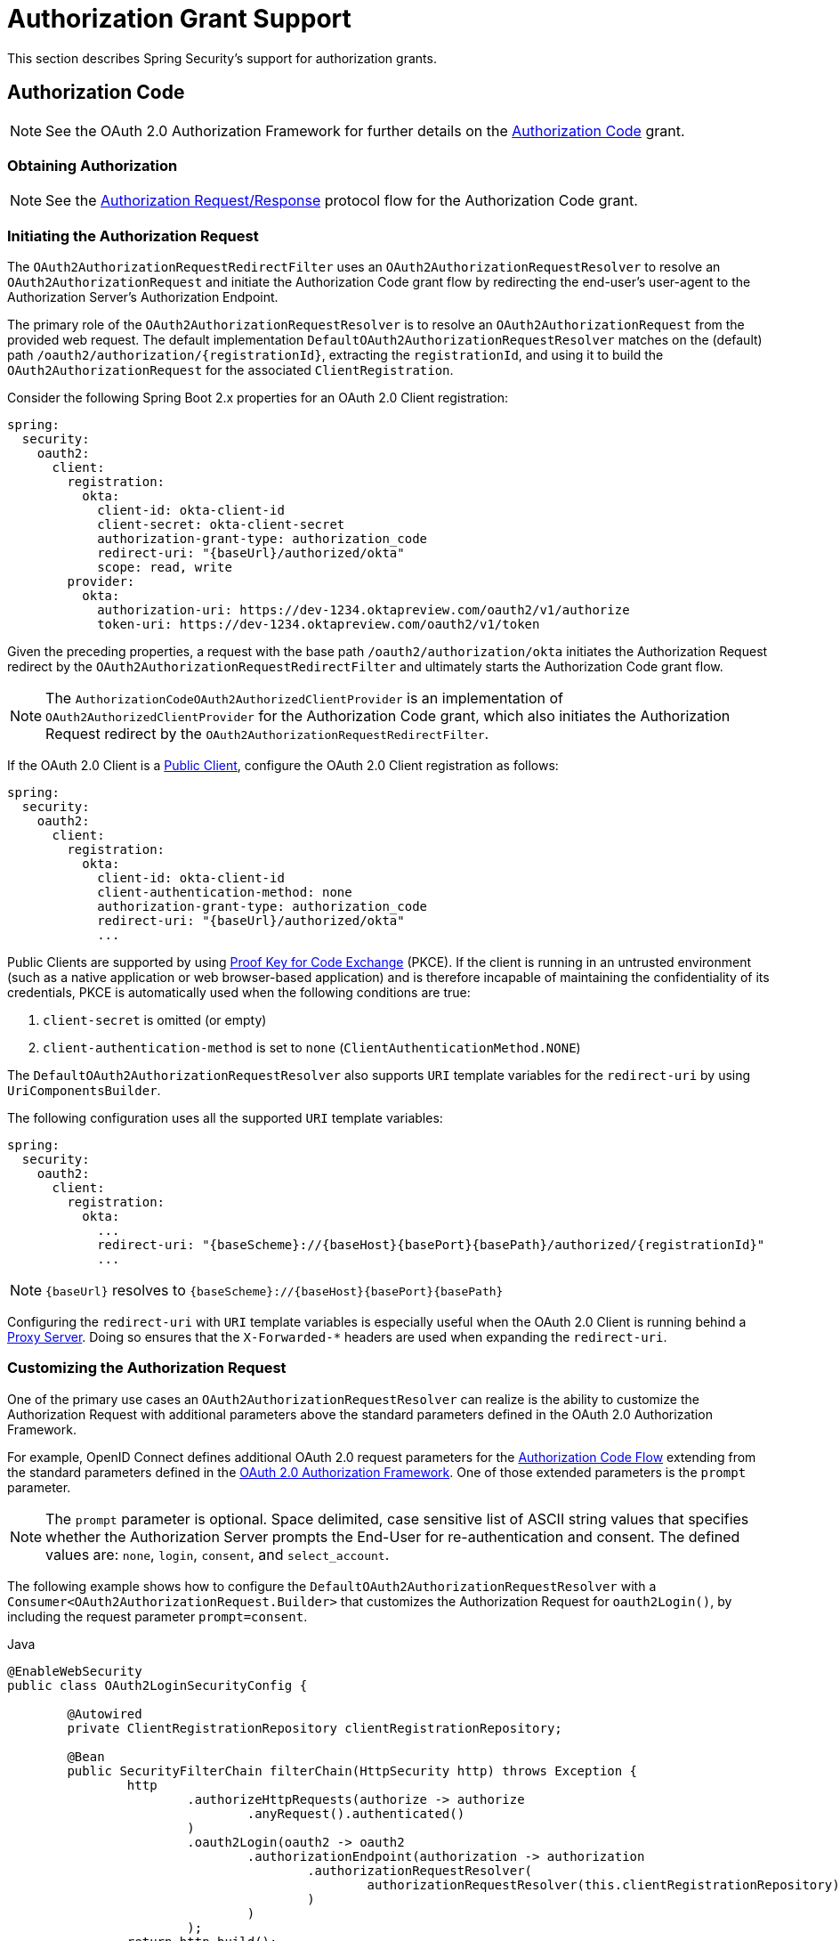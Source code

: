[[oauth2Client-auth-grant-support]]
= Authorization Grant Support

This section describes Spring Security's support for authorization grants.

[[oauth2Client-auth-code-grant]]
== Authorization Code

[NOTE]
====
See the OAuth 2.0 Authorization Framework for further details on the https://tools.ietf.org/html/rfc6749#section-1.3.1[Authorization Code] grant.
====

=== Obtaining Authorization

[NOTE]
====
See the https://tools.ietf.org/html/rfc6749#section-4.1.1[Authorization Request/Response] protocol flow for the Authorization Code grant.
====



=== Initiating the Authorization Request

The `OAuth2AuthorizationRequestRedirectFilter` uses an `OAuth2AuthorizationRequestResolver` to resolve an `OAuth2AuthorizationRequest` and initiate the Authorization Code grant flow by redirecting the end-user's user-agent to the Authorization Server's Authorization Endpoint.

The primary role of the `OAuth2AuthorizationRequestResolver` is to resolve an `OAuth2AuthorizationRequest` from the provided web request.
The default implementation `DefaultOAuth2AuthorizationRequestResolver` matches on the (default) path `+/oauth2/authorization/{registrationId}+`, extracting the `registrationId`, and using it to build the `OAuth2AuthorizationRequest` for the associated `ClientRegistration`.

Consider the following Spring Boot 2.x properties for an OAuth 2.0 Client registration:

====
[source,yaml,attrs="-attributes"]
----
spring:
  security:
    oauth2:
      client:
        registration:
          okta:
            client-id: okta-client-id
            client-secret: okta-client-secret
            authorization-grant-type: authorization_code
            redirect-uri: "{baseUrl}/authorized/okta"
            scope: read, write
        provider:
          okta:
            authorization-uri: https://dev-1234.oktapreview.com/oauth2/v1/authorize
            token-uri: https://dev-1234.oktapreview.com/oauth2/v1/token
----
====

Given the preceding properties, a request with the base path `/oauth2/authorization/okta` initiates the Authorization Request redirect by the `OAuth2AuthorizationRequestRedirectFilter` and ultimately starts the Authorization Code grant flow.

[NOTE]
====
The `AuthorizationCodeOAuth2AuthorizedClientProvider` is an implementation of `OAuth2AuthorizedClientProvider` for the Authorization Code grant,
which also initiates the Authorization Request redirect by the `OAuth2AuthorizationRequestRedirectFilter`.
====

If the OAuth 2.0 Client is a https://tools.ietf.org/html/rfc6749#section-2.1[Public Client], configure the OAuth 2.0 Client registration as follows:

====
[source,yaml,attrs="-attributes"]
----
spring:
  security:
    oauth2:
      client:
        registration:
          okta:
            client-id: okta-client-id
            client-authentication-method: none
            authorization-grant-type: authorization_code
            redirect-uri: "{baseUrl}/authorized/okta"
            ...
----
====

Public Clients are supported by using https://tools.ietf.org/html/rfc7636[Proof Key for Code Exchange] (PKCE).
If the client is running in an untrusted environment (such as a native application or web browser-based application) and is therefore incapable of maintaining the confidentiality of its credentials, PKCE is automatically used when the following conditions are true:

. `client-secret` is omitted (or empty)
. `client-authentication-method` is set to `none` (`ClientAuthenticationMethod.NONE`)

[[oauth2Client-auth-code-redirect-uri]]
The `DefaultOAuth2AuthorizationRequestResolver` also supports `URI` template variables for the `redirect-uri` by using `UriComponentsBuilder`.

The following configuration uses all the supported `URI` template variables:

====
[source,yaml,attrs="-attributes"]
----
spring:
  security:
    oauth2:
      client:
        registration:
          okta:
            ...
            redirect-uri: "{baseScheme}://{baseHost}{basePort}{basePath}/authorized/{registrationId}"
            ...
----
====

[NOTE]
====
`+{baseUrl}+` resolves to `+{baseScheme}://{baseHost}{basePort}{basePath}+`
====

Configuring the `redirect-uri` with `URI` template variables is especially useful when the OAuth 2.0 Client is running behind a xref:features/exploits/http.adoc#http-proxy-server[Proxy Server].
Doing so ensures that the `X-Forwarded-*` headers are used when expanding the `redirect-uri`.

=== Customizing the Authorization Request

One of the primary use cases an `OAuth2AuthorizationRequestResolver` can realize is the ability to customize the Authorization Request with additional parameters above the standard parameters defined in the OAuth 2.0 Authorization Framework.

For example, OpenID Connect defines additional OAuth 2.0 request parameters for the https://openid.net/specs/openid-connect-core-1_0.html#AuthRequest[Authorization Code Flow] extending from the standard parameters defined in the https://tools.ietf.org/html/rfc6749#section-4.1.1[OAuth 2.0 Authorization Framework].
One of those extended parameters is the `prompt` parameter.

[NOTE]
====
The `prompt` parameter is optional. Space delimited, case sensitive list of ASCII string values that specifies whether the Authorization Server prompts the End-User for re-authentication and consent. The defined values are: `none`, `login`, `consent`, and `select_account`.
====

The following example shows how to configure the `DefaultOAuth2AuthorizationRequestResolver` with a `Consumer<OAuth2AuthorizationRequest.Builder>` that customizes the Authorization Request for `oauth2Login()`, by including the request parameter `prompt=consent`.

====
.Java
[source,java,role="primary"]
----
@EnableWebSecurity
public class OAuth2LoginSecurityConfig {

	@Autowired
	private ClientRegistrationRepository clientRegistrationRepository;

	@Bean
	public SecurityFilterChain filterChain(HttpSecurity http) throws Exception {
		http
			.authorizeHttpRequests(authorize -> authorize
				.anyRequest().authenticated()
			)
			.oauth2Login(oauth2 -> oauth2
				.authorizationEndpoint(authorization -> authorization
					.authorizationRequestResolver(
						authorizationRequestResolver(this.clientRegistrationRepository)
					)
				)
			);
		return http.build();
	}

	private OAuth2AuthorizationRequestResolver authorizationRequestResolver(
			ClientRegistrationRepository clientRegistrationRepository) {

		DefaultOAuth2AuthorizationRequestResolver authorizationRequestResolver =
				new DefaultOAuth2AuthorizationRequestResolver(
						clientRegistrationRepository, "/oauth2/authorization");
		authorizationRequestResolver.setAuthorizationRequestCustomizer(
				authorizationRequestCustomizer());

		return  authorizationRequestResolver;
	}

	private Consumer<OAuth2AuthorizationRequest.Builder> authorizationRequestCustomizer() {
		return customizer -> customizer
					.additionalParameters(params -> params.put("prompt", "consent"));
	}
}
----

.Kotlin
[source,kotlin,role="secondary"]
----
@EnableWebSecurity
class SecurityConfig {

    @Autowired
    private lateinit var customClientRegistrationRepository: ClientRegistrationRepository

    @Bean
    open fun filterChain(http: HttpSecurity): SecurityFilterChain {
        http {
            authorizeRequests {
                authorize(anyRequest, authenticated)
            }
            oauth2Login {
                authorizationEndpoint {
                    authorizationRequestResolver = authorizationRequestResolver(customClientRegistrationRepository)
                }
            }
        }
        return http.build()
    }

    private fun authorizationRequestResolver(
            clientRegistrationRepository: ClientRegistrationRepository?): OAuth2AuthorizationRequestResolver? {
        val authorizationRequestResolver = DefaultOAuth2AuthorizationRequestResolver(
                clientRegistrationRepository, "/oauth2/authorization")
        authorizationRequestResolver.setAuthorizationRequestCustomizer(
                authorizationRequestCustomizer())
        return authorizationRequestResolver
    }

    private fun authorizationRequestCustomizer(): Consumer<OAuth2AuthorizationRequest.Builder> {
        return Consumer { customizer ->
            customizer
                    .additionalParameters { params -> params["prompt"] = "consent" }
        }
    }
}
----
====

For the simple use case where the additional request parameter is always the same for a specific provider, you can add it directly in the `authorization-uri` property.

For example, if the value for the request parameter `prompt` is always `consent` for the provider `okta`, you can configure it as follows:

====
[source,yaml]
----
spring:
  security:
    oauth2:
      client:
        provider:
          okta:
            authorization-uri: https://dev-1234.oktapreview.com/oauth2/v1/authorize?prompt=consent
----
====

The preceding example shows the common use case of adding a custom parameter on top of the standard parameters.
Alternatively, if your requirements are more advanced, you can take full control in building the Authorization Request URI by overriding the `OAuth2AuthorizationRequest.authorizationRequestUri` property.

[TIP]
====
`OAuth2AuthorizationRequest.Builder.build()` constructs the `OAuth2AuthorizationRequest.authorizationRequestUri`, which represents the Authorization Request URI including all query parameters using the `application/x-www-form-urlencoded` format.
====

The following example shows a variation of `authorizationRequestCustomizer()` from the preceding example and instead overrides the `OAuth2AuthorizationRequest.authorizationRequestUri` property:

====
.Java
[source,java,role="primary"]
----
private Consumer<OAuth2AuthorizationRequest.Builder> authorizationRequestCustomizer() {
	return customizer -> customizer
				.authorizationRequestUri(uriBuilder -> uriBuilder
					.queryParam("prompt", "consent").build());
}
----

.Kotlin
[source,kotlin,role="secondary"]
----
private fun authorizationRequestCustomizer(): Consumer<OAuth2AuthorizationRequest.Builder> {
    return Consumer { customizer: OAuth2AuthorizationRequest.Builder ->
        customizer
                .authorizationRequestUri { uriBuilder: UriBuilder ->
                    uriBuilder
                            .queryParam("prompt", "consent").build()
                }
    }
}
----
====


=== Storing the Authorization Request

The `AuthorizationRequestRepository` is responsible for the persistence of the `OAuth2AuthorizationRequest` from the time the Authorization Request is initiated to the time the Authorization Response is received (the callback).

[TIP]
====
The `OAuth2AuthorizationRequest` is used to correlate and validate the Authorization Response.
====

The default implementation of `AuthorizationRequestRepository` is `HttpSessionOAuth2AuthorizationRequestRepository`, which stores the `OAuth2AuthorizationRequest` in the `HttpSession`.

If you have a custom implementation of `AuthorizationRequestRepository`, you can configure it as follows:

.AuthorizationRequestRepository Configuration
====
.Java
[source,java,role="primary"]
----
@EnableWebSecurity
public class OAuth2ClientSecurityConfig {

	@Bean
	public SecurityFilterChain filterChain(HttpSecurity http) throws Exception {
		http
			.oauth2Client(oauth2 -> oauth2
				.authorizationCodeGrant(codeGrant -> codeGrant
					.authorizationRequestRepository(this.authorizationRequestRepository())
					...
				)
			);
		return http.build();
	}
}
----

.Kotlin
[source,kotlin,role="secondary"]
----
@EnableWebSecurity
class OAuth2ClientSecurityConfig {

    @Bean
    open fun filterChain(http: HttpSecurity): SecurityFilterChain {
        http {
            oauth2Client {
                authorizationCodeGrant {
                    authorizationRequestRepository = authorizationRequestRepository()
                }
            }
        }
        return http.build()
    }
}
----

.Xml
[source,xml,role="secondary"]
----
<http>
	<oauth2-client>
		<authorization-code-grant authorization-request-repository-ref="authorizationRequestRepository"/>
	</oauth2-client>
</http>
----
====

=== Requesting an Access Token

[NOTE]
====
See the https://tools.ietf.org/html/rfc6749#section-4.1.3[Access Token Request/Response] protocol flow for the Authorization Code grant.
====

The default implementation of `OAuth2AccessTokenResponseClient` for the Authorization Code grant is `DefaultAuthorizationCodeTokenResponseClient`, which uses a `RestOperations` instance to exchange an authorization code for an access token at the Authorization Server’s Token Endpoint.

The `DefaultAuthorizationCodeTokenResponseClient` is flexible, as it lets you customize the pre-processing of the Token Request and/or post-handling of the Token Response.


=== Customizing the Access Token Request

If you need to customize the pre-processing of the Token Request, you can provide `DefaultAuthorizationCodeTokenResponseClient.setRequestEntityConverter()` with a custom `Converter<OAuth2AuthorizationCodeGrantRequest, RequestEntity<?>>`.
The default implementation (`OAuth2AuthorizationCodeGrantRequestEntityConverter`) builds a `RequestEntity` representation of a standard https://tools.ietf.org/html/rfc6749#section-4.1.3[OAuth 2.0 Access Token Request].
However, providing a custom `Converter` would let you extend the standard Token Request and add custom parameter(s).

To customize only the parameters of the request, you can provide `OAuth2AuthorizationCodeGrantRequestEntityConverter.setParametersConverter()` with a custom `Converter<OAuth2AuthorizationCodeGrantRequest, MultiValueMap<String, String>>` to completely override the parameters sent with the request. This is often simpler than constructing a `RequestEntity` directly.

[TIP]
====
If you prefer to only add additional parameters, you can provide `OAuth2AuthorizationCodeGrantRequestEntityConverter.addParametersConverter()` with a custom `Converter<OAuth2AuthorizationCodeGrantRequest, MultiValueMap<String, String>>` which constructs an aggregate `Converter`.
====

[IMPORTANT]
====
The custom `Converter` must return a valid `RequestEntity` representation of an OAuth 2.0 Access Token Request that is understood by the intended OAuth 2.0 Provider.
====

=== Customizing the Access Token Response

On the other end, if you need to customize the post-handling of the Token Response, you need to provide `DefaultAuthorizationCodeTokenResponseClient.setRestOperations()` with a custom configured `RestOperations`.
The default `RestOperations` is configured as follows:

====
.Java
[source,java,role="primary"]
----
RestTemplate restTemplate = new RestTemplate(Arrays.asList(
		new FormHttpMessageConverter(),
		new OAuth2AccessTokenResponseHttpMessageConverter()));

restTemplate.setErrorHandler(new OAuth2ErrorResponseErrorHandler());
----

.Kotlin
[source,kotlin,role="secondary"]
----
val restTemplate = RestTemplate(listOf(
        FormHttpMessageConverter(),
        OAuth2AccessTokenResponseHttpMessageConverter()))

restTemplate.errorHandler = OAuth2ErrorResponseErrorHandler()
----
====

[TIP]
====
Spring MVC `FormHttpMessageConverter` is required, as it is used when sending the OAuth 2.0 Access Token Request.
====

`OAuth2AccessTokenResponseHttpMessageConverter` is an `HttpMessageConverter` for an OAuth 2.0 Access Token Response.
You can provide `OAuth2AccessTokenResponseHttpMessageConverter.setAccessTokenResponseConverter()` with a custom `Converter<Map<String, Object>, OAuth2AccessTokenResponse>` that is used for converting the OAuth 2.0 Access Token Response parameters to an `OAuth2AccessTokenResponse`.

`OAuth2ErrorResponseErrorHandler` is a `ResponseErrorHandler` that can handle an OAuth 2.0 Error, such as `400 Bad Request`.
It uses an `OAuth2ErrorHttpMessageConverter` for converting the OAuth 2.0 Error parameters to an `OAuth2Error`.

Whether you customize `DefaultAuthorizationCodeTokenResponseClient` or provide your own implementation of `OAuth2AccessTokenResponseClient`, you need to configure it as follows:

.Access Token Response Configuration
====
.Java
[source,java,role="primary"]
----
@EnableWebSecurity
public class OAuth2ClientSecurityConfig {

	@Bean
	public SecurityFilterChain filterChain(HttpSecurity http) throws Exception {
		http
			.oauth2Client(oauth2 -> oauth2
				.authorizationCodeGrant(codeGrant -> codeGrant
					.accessTokenResponseClient(this.accessTokenResponseClient())
					...
				)
			);
		return http.build();
	}
}
----

.Kotlin
[source,kotlin,role="secondary"]
----
@EnableWebSecurity
class OAuth2ClientSecurityConfig {

    @Bean
    open fun filterChain(http: HttpSecurity): SecurityFilterChain {
        http {
            oauth2Client {
                authorizationCodeGrant {
                    accessTokenResponseClient = accessTokenResponseClient()
                }
            }
        }
        return http.build()
    }
}
----

.Xml
[source,xml,role="secondary"]
----
<http>
	<oauth2-client>
		<authorization-code-grant access-token-response-client-ref="accessTokenResponseClient"/>
	</oauth2-client>
</http>
----
====


[[oauth2Client-refresh-token-grant]]
== Refresh Token

[NOTE]
====
See the OAuth 2.0 Authorization Framework for further details on the https://tools.ietf.org/html/rfc6749#section-1.5[Refresh Token].
====


=== Refreshing an Access Token

[NOTE]
====
See the https://tools.ietf.org/html/rfc6749#section-6[Access Token Request/Response] protocol flow for the Refresh Token grant.
====

The default implementation of `OAuth2AccessTokenResponseClient` for the Refresh Token grant is `DefaultRefreshTokenTokenResponseClient`, which uses a `RestOperations` when refreshing an access token at the Authorization Server’s Token Endpoint.

The `DefaultRefreshTokenTokenResponseClient` is flexible, as it lets you customize the pre-processing of the Token Request or post-handling of the Token Response.


=== Customizing the Access Token Request

If you need to customize the pre-processing of the Token Request, you can provide `DefaultRefreshTokenTokenResponseClient.setRequestEntityConverter()` with a custom `Converter<OAuth2RefreshTokenGrantRequest, RequestEntity<?>>`.
The default implementation (`OAuth2RefreshTokenGrantRequestEntityConverter`) builds a `RequestEntity` representation of a standard https://tools.ietf.org/html/rfc6749#section-6[OAuth 2.0 Access Token Request].
However, providing a custom `Converter` would let you extend the standard Token Request and add custom parameter(s).

To customize only the parameters of the request, you can provide `OAuth2RefreshTokenGrantRequestEntityConverter.setParametersConverter()` with a custom `Converter<OAuth2RefreshTokenGrantRequest, MultiValueMap<String, String>>` to completely override the parameters sent with the request. This is often simpler than constructing a `RequestEntity` directly.

[TIP]
====
If you prefer to only add additional parameters, you can provide `OAuth2RefreshTokenGrantRequestEntityConverter.addParametersConverter()` with a custom `Converter<OAuth2RefreshTokenGrantRequest, MultiValueMap<String, String>>` which constructs an aggregate `Converter`.
====

[IMPORTANT]
====
The custom `Converter` must return a valid `RequestEntity` representation of an OAuth 2.0 Access Token Request that is understood by the intended OAuth 2.0 Provider.
====


=== Customizing the Access Token Response

On the other end, if you need to customize the post-handling of the Token Response, you need to provide `DefaultRefreshTokenTokenResponseClient.setRestOperations()` with a custom configured `RestOperations`.
The default `RestOperations` is configured as follows:

====
.Java
[source,java,role="primary"]
----
RestTemplate restTemplate = new RestTemplate(Arrays.asList(
		new FormHttpMessageConverter(),
		new OAuth2AccessTokenResponseHttpMessageConverter()));

restTemplate.setErrorHandler(new OAuth2ErrorResponseErrorHandler());
----

.Kotlin
[source,kotlin,role="secondary"]
----
val restTemplate = RestTemplate(listOf(
        FormHttpMessageConverter(),
        OAuth2AccessTokenResponseHttpMessageConverter()))

restTemplate.errorHandler = OAuth2ErrorResponseErrorHandler()
----
====

[TIP]
====
Spring MVC `FormHttpMessageConverter` is required, as it is used when sending the OAuth 2.0 Access Token Request.
====

`OAuth2AccessTokenResponseHttpMessageConverter` is a `HttpMessageConverter` for an OAuth 2.0 Access Token Response.
You can provide `OAuth2AccessTokenResponseHttpMessageConverter.setAccessTokenResponseConverter()` with a custom `Converter<Map<String, Object>, OAuth2AccessTokenResponse>` that is used for converting the OAuth 2.0 Access Token Response parameters to an `OAuth2AccessTokenResponse`.

`OAuth2ErrorResponseErrorHandler` is a `ResponseErrorHandler` that can handle an OAuth 2.0 Error, such as `400 Bad Request`.
It uses an `OAuth2ErrorHttpMessageConverter` for converting the OAuth 2.0 Error parameters to an `OAuth2Error`.

Whether you customize `DefaultRefreshTokenTokenResponseClient` or provide your own implementation of `OAuth2AccessTokenResponseClient`, you need to configure it as follows:

====
.Java
[source,java,role="primary"]
----
// Customize
OAuth2AccessTokenResponseClient<OAuth2RefreshTokenGrantRequest> refreshTokenTokenResponseClient = ...

OAuth2AuthorizedClientProvider authorizedClientProvider =
		OAuth2AuthorizedClientProviderBuilder.builder()
				.authorizationCode()
				.refreshToken(configurer -> configurer.accessTokenResponseClient(refreshTokenTokenResponseClient))
				.build();

...

authorizedClientManager.setAuthorizedClientProvider(authorizedClientProvider);
----

.Kotlin
[source,kotlin,role="secondary"]
----
// Customize
val refreshTokenTokenResponseClient: OAuth2AccessTokenResponseClient<OAuth2RefreshTokenGrantRequest> = ...

val authorizedClientProvider = OAuth2AuthorizedClientProviderBuilder.builder()
        .authorizationCode()
        .refreshToken { it.accessTokenResponseClient(refreshTokenTokenResponseClient) }
        .build()

...

authorizedClientManager.setAuthorizedClientProvider(authorizedClientProvider)
----
====

[NOTE]
====
`OAuth2AuthorizedClientProviderBuilder.builder().refreshToken()` configures a `RefreshTokenOAuth2AuthorizedClientProvider`,
which is an implementation of an `OAuth2AuthorizedClientProvider` for the Refresh Token grant.
====

The `OAuth2RefreshToken` can optionally be returned in the Access Token Response for the `authorization_code` and `password` grant types.
If the `OAuth2AuthorizedClient.getRefreshToken()` is available and the `OAuth2AuthorizedClient.getAccessToken()` is expired, it is automatically refreshed by the `RefreshTokenOAuth2AuthorizedClientProvider`.


[[oauth2Client-client-creds-grant]]
== Client Credentials

[NOTE]
Please refer to the OAuth 2.0 Authorization Framework for further details on the https://tools.ietf.org/html/rfc6749#section-1.3.4[Client Credentials] grant.


=== Requesting an Access Token

[NOTE]
====
See the OAuth 2.0 Authorization Framework for further details on the https://tools.ietf.org/html/rfc6749#section-1.3.4[Client Credentials] grant.
====

The default implementation of `OAuth2AccessTokenResponseClient` for the Client Credentials grant is `DefaultClientCredentialsTokenResponseClient`, which uses a `RestOperations` when requesting an access token at the Authorization Server’s Token Endpoint.

The `DefaultClientCredentialsTokenResponseClient` is flexible, as it lets you customize the pre-processing of the Token Request or post-handling of the Token Response.


=== Customizing the Access Token Request

If you need to customize the pre-processing of the Token Request, you can provide `DefaultClientCredentialsTokenResponseClient.setRequestEntityConverter()` with a custom `Converter<OAuth2ClientCredentialsGrantRequest, RequestEntity<?>>`.
The default implementation (`OAuth2ClientCredentialsGrantRequestEntityConverter`) builds a `RequestEntity` representation of a standard https://tools.ietf.org/html/rfc6749#section-4.4.2[OAuth 2.0 Access Token Request].
However, providing a custom `Converter` would let you extend the standard Token Request and add custom parameter(s).

To customize only the parameters of the request, you can provide `OAuth2ClientCredentialsGrantRequestEntityConverter.setParametersConverter()` with a custom `Converter<OAuth2ClientCredentialsGrantRequest, MultiValueMap<String, String>>` to completely override the parameters sent with the request. This is often simpler than constructing a `RequestEntity` directly.

[TIP]
====
If you prefer to only add additional parameters, you can provide `OAuth2ClientCredentialsGrantRequestEntityConverter.addParametersConverter()` with a custom `Converter<OAuth2ClientCredentialsGrantRequest, MultiValueMap<String, String>>` which constructs an aggregate `Converter`.
====

[IMPORTANT]
====
The custom `Converter` must return a valid `RequestEntity` representation of an OAuth 2.0 Access Token Request that is understood by the intended OAuth 2.0 Provider.
====


=== Customizing the Access Token Response

On the other end, if you need to customize the post-handling of the Token Response, you need to provide `DefaultClientCredentialsTokenResponseClient.setRestOperations()` with a custom configured `RestOperations`.
The default `RestOperations` is configured as follows:

====
.Java
[source,java,role="primary"]
----
RestTemplate restTemplate = new RestTemplate(Arrays.asList(
		new FormHttpMessageConverter(),
		new OAuth2AccessTokenResponseHttpMessageConverter()));

restTemplate.setErrorHandler(new OAuth2ErrorResponseErrorHandler());
----

.Kotlin
[source,kotlin,role="secondary"]
----
val restTemplate = RestTemplate(listOf(
        FormHttpMessageConverter(),
        OAuth2AccessTokenResponseHttpMessageConverter()))

restTemplate.errorHandler = OAuth2ErrorResponseErrorHandler()
----
====

[TIP]
====
Spring MVC `FormHttpMessageConverter` is required, as it is used when sending the OAuth 2.0 Access Token Request.
====

`OAuth2AccessTokenResponseHttpMessageConverter` is a `HttpMessageConverter` for an OAuth 2.0 Access Token Response.
You can provide `OAuth2AccessTokenResponseHttpMessageConverter.setAccessTokenResponseConverter()` with a custom `Converter<Map<String, Object>, OAuth2AccessTokenResponse>` that is used for converting the OAuth 2.0 Access Token Response parameters to an `OAuth2AccessTokenResponse`.

`OAuth2ErrorResponseErrorHandler` is a `ResponseErrorHandler` that can handle an OAuth 2.0 Error, such as `400 Bad Request`.
It uses an `OAuth2ErrorHttpMessageConverter` to convert the OAuth 2.0 Error parameters to an `OAuth2Error`.

Whether you customize `DefaultClientCredentialsTokenResponseClient` or provide your own implementation of `OAuth2AccessTokenResponseClient`, you need to configure it as follows:

====
.Java
[source,java,role="primary"]
----
// Customize
OAuth2AccessTokenResponseClient<OAuth2ClientCredentialsGrantRequest> clientCredentialsTokenResponseClient = ...

OAuth2AuthorizedClientProvider authorizedClientProvider =
		OAuth2AuthorizedClientProviderBuilder.builder()
				.clientCredentials(configurer -> configurer.accessTokenResponseClient(clientCredentialsTokenResponseClient))
				.build();

...

authorizedClientManager.setAuthorizedClientProvider(authorizedClientProvider);
----

.Kotlin
[source,kotlin,role="secondary"]
----
// Customize
val clientCredentialsTokenResponseClient: OAuth2AccessTokenResponseClient<OAuth2ClientCredentialsGrantRequest> = ...

val authorizedClientProvider = OAuth2AuthorizedClientProviderBuilder.builder()
        .clientCredentials { it.accessTokenResponseClient(clientCredentialsTokenResponseClient) }
        .build()

...

authorizedClientManager.setAuthorizedClientProvider(authorizedClientProvider)
----
====

[NOTE]
====
`OAuth2AuthorizedClientProviderBuilder.builder().clientCredentials()` configures a `ClientCredentialsOAuth2AuthorizedClientProvider`,
which is an implementation of an `OAuth2AuthorizedClientProvider` for the Client Credentials grant.
====

=== Using the Access Token

Consider the following Spring Boot 2.x properties for an OAuth 2.0 Client registration:

====
[source,yaml]
----
spring:
  security:
    oauth2:
      client:
        registration:
          okta:
            client-id: okta-client-id
            client-secret: okta-client-secret
            authorization-grant-type: client_credentials
            scope: read, write
        provider:
          okta:
            token-uri: https://dev-1234.oktapreview.com/oauth2/v1/token
----
====

Further consider the following `OAuth2AuthorizedClientManager` `@Bean`:

====
.Java
[source,java,role="primary"]
----
@Bean
public OAuth2AuthorizedClientManager authorizedClientManager(
		ClientRegistrationRepository clientRegistrationRepository,
		OAuth2AuthorizedClientRepository authorizedClientRepository) {

	OAuth2AuthorizedClientProvider authorizedClientProvider =
			OAuth2AuthorizedClientProviderBuilder.builder()
					.clientCredentials()
					.build();

	DefaultOAuth2AuthorizedClientManager authorizedClientManager =
			new DefaultOAuth2AuthorizedClientManager(
					clientRegistrationRepository, authorizedClientRepository);
	authorizedClientManager.setAuthorizedClientProvider(authorizedClientProvider);

	return authorizedClientManager;
}
----

.Kotlin
[source,kotlin,role="secondary"]
----
@Bean
fun authorizedClientManager(
        clientRegistrationRepository: ClientRegistrationRepository,
        authorizedClientRepository: OAuth2AuthorizedClientRepository): OAuth2AuthorizedClientManager {
    val authorizedClientProvider = OAuth2AuthorizedClientProviderBuilder.builder()
            .clientCredentials()
            .build()
    val authorizedClientManager = DefaultOAuth2AuthorizedClientManager(
            clientRegistrationRepository, authorizedClientRepository)
    authorizedClientManager.setAuthorizedClientProvider(authorizedClientProvider)
    return authorizedClientManager
}
----
====

Given the preceding properties and bean, you can obtain the `OAuth2AccessToken` as follows:

====
.Java
[source,java,role="primary"]
----
@Controller
public class OAuth2ClientController {

	@Autowired
	private OAuth2AuthorizedClientManager authorizedClientManager;

	@GetMapping("/")
	public String index(Authentication authentication,
						HttpServletRequest servletRequest,
						HttpServletResponse servletResponse) {

		OAuth2AuthorizeRequest authorizeRequest = OAuth2AuthorizeRequest.withClientRegistrationId("okta")
				.principal(authentication)
				.attributes(attrs -> {
					attrs.put(HttpServletRequest.class.getName(), servletRequest);
					attrs.put(HttpServletResponse.class.getName(), servletResponse);
				})
				.build();
		OAuth2AuthorizedClient authorizedClient = this.authorizedClientManager.authorize(authorizeRequest);

		OAuth2AccessToken accessToken = authorizedClient.getAccessToken();

		...

		return "index";
	}
}
----

.Kotlin
[source,kotlin,role="secondary"]
----
class OAuth2ClientController {

    @Autowired
    private lateinit var authorizedClientManager: OAuth2AuthorizedClientManager

    @GetMapping("/")
    fun index(authentication: Authentication?,
              servletRequest: HttpServletRequest,
              servletResponse: HttpServletResponse): String {
        val authorizeRequest: OAuth2AuthorizeRequest = OAuth2AuthorizeRequest.withClientRegistrationId("okta")
                .principal(authentication)
                .attributes(Consumer { attrs: MutableMap<String, Any> ->
                    attrs[HttpServletRequest::class.java.name] = servletRequest
                    attrs[HttpServletResponse::class.java.name] = servletResponse
                })
                .build()
        val authorizedClient = authorizedClientManager.authorize(authorizeRequest)
        val accessToken: OAuth2AccessToken = authorizedClient.accessToken

        ...

        return "index"
    }
}
----
====

[NOTE]
====
`HttpServletRequest` and `HttpServletResponse` are both OPTIONAL attributes.
If not provided, they default to `ServletRequestAttributes` by using `RequestContextHolder.getRequestAttributes()`.
====

[[oauth2Client-password-grant]]
== Resource Owner Password Credentials

[NOTE]
====
See the OAuth 2.0 Authorization Framework for further details on the https://tools.ietf.org/html/rfc6749#section-1.3.3[Resource Owner Password Credentials] grant.
====

=== Requesting an Access Token

[NOTE]
====
See the https://tools.ietf.org/html/rfc6749#section-4.3.2[Access Token Request/Response] protocol flow for the Resource Owner Password Credentials grant.
====

The default implementation of `OAuth2AccessTokenResponseClient` for the Resource Owner Password Credentials grant is `DefaultPasswordTokenResponseClient`, which uses a `RestOperations` when requesting an access token at the Authorization Server’s Token Endpoint.

The `DefaultPasswordTokenResponseClient` is flexible, as it lets you customize the pre-processing of the Token Request or post-handling of the Token Response.

=== Customizing the Access Token Request

If you need to customize the pre-processing of the Token Request, you can provide `DefaultPasswordTokenResponseClient.setRequestEntityConverter()` with a custom `Converter<OAuth2PasswordGrantRequest, RequestEntity<?>>`.
The default implementation (`OAuth2PasswordGrantRequestEntityConverter`) builds a `RequestEntity` representation of a standard https://tools.ietf.org/html/rfc6749#section-4.3.2[OAuth 2.0 Access Token Request].
However, providing a custom `Converter` would let you extend the standard Token Request and add custom parameter(s).

To customize only the parameters of the request, you can provide `OAuth2PasswordGrantRequestEntityConverter.setParametersConverter()` with a custom `Converter<OAuth2PasswordGrantRequest, MultiValueMap<String, String>>` to completely override the parameters sent with the request. This is often simpler than constructing a `RequestEntity` directly.

[TIP]
====
If you prefer to only add additional parameters, you can provide `OAuth2PasswordGrantRequestEntityConverter.addParametersConverter()` with a custom `Converter<OAuth2PasswordGrantRequest, MultiValueMap<String, String>>` which constructs an aggregate `Converter`.
====

[IMPORTANT]
====
The custom `Converter` must return a valid `RequestEntity` representation of an OAuth 2.0 Access Token Request that is understood by the intended OAuth 2.0 Provider.
====


=== Customizing the Access Token Response

On the other end, if you need to customize the post-handling of the Token Response, you need to provide `DefaultPasswordTokenResponseClient.setRestOperations()` with a custom configured `RestOperations`.
The default `RestOperations` is configured as follows:

====
.Java
[source,java,role="primary"]
----
RestTemplate restTemplate = new RestTemplate(Arrays.asList(
		new FormHttpMessageConverter(),
		new OAuth2AccessTokenResponseHttpMessageConverter()));

restTemplate.setErrorHandler(new OAuth2ErrorResponseErrorHandler());
----

.Kotlin
[source,kotlin,role="secondary"]
----
val restTemplate = RestTemplate(listOf(
        FormHttpMessageConverter(),
        OAuth2AccessTokenResponseHttpMessageConverter()))

restTemplate.errorHandler = OAuth2ErrorResponseErrorHandler()
----
====

[TIP]
====
Spring MVC `FormHttpMessageConverter` is required, as it is used when sending the OAuth 2.0 Access Token Request.
====

`OAuth2AccessTokenResponseHttpMessageConverter` is a `HttpMessageConverter` for an OAuth 2.0 Access Token Response.
You can provide `OAuth2AccessTokenResponseHttpMessageConverter.setTokenResponseConverter()` with a custom `Converter<Map<String, String>, OAuth2AccessTokenResponse>` that is used to convert the OAuth 2.0 Access Token Response parameters to an `OAuth2AccessTokenResponse`.

`OAuth2ErrorResponseErrorHandler` is a `ResponseErrorHandler` that can handle an OAuth 2.0 Error, such as `400 Bad Request`.
It uses an `OAuth2ErrorHttpMessageConverter` to convert the OAuth 2.0 Error parameters to an `OAuth2Error`.

Whether you customize `DefaultPasswordTokenResponseClient` or provide your own implementation of `OAuth2AccessTokenResponseClient`, you need to configure it as follows:

====
.Java
[source,java,role="primary"]
----
// Customize
OAuth2AccessTokenResponseClient<OAuth2PasswordGrantRequest> passwordTokenResponseClient = ...

OAuth2AuthorizedClientProvider authorizedClientProvider =
		OAuth2AuthorizedClientProviderBuilder.builder()
				.password(configurer -> configurer.accessTokenResponseClient(passwordTokenResponseClient))
				.refreshToken()
				.build();

...

authorizedClientManager.setAuthorizedClientProvider(authorizedClientProvider);
----

.Kotlin
[source,kotlin,role="secondary"]
----
val passwordTokenResponseClient: OAuth2AccessTokenResponseClient<OAuth2PasswordGrantRequest> = ...

val authorizedClientProvider = OAuth2AuthorizedClientProviderBuilder.builder()
        .password { it.accessTokenResponseClient(passwordTokenResponseClient) }
        .refreshToken()
        .build()

...

authorizedClientManager.setAuthorizedClientProvider(authorizedClientProvider)
----
====

[NOTE]
====
`OAuth2AuthorizedClientProviderBuilder.builder().password()` configures a `PasswordOAuth2AuthorizedClientProvider`,
which is an implementation of an `OAuth2AuthorizedClientProvider` for the Resource Owner Password Credentials grant.
====

=== Using the Access Token

Consider the following Spring Boot 2.x properties for an OAuth 2.0 Client registration:

[source,yaml]
----
spring:
  security:
    oauth2:
      client:
        registration:
          okta:
            client-id: okta-client-id
            client-secret: okta-client-secret
            authorization-grant-type: password
            scope: read, write
        provider:
          okta:
            token-uri: https://dev-1234.oktapreview.com/oauth2/v1/token
----

Further consider the `OAuth2AuthorizedClientManager` `@Bean`:

====
.Java
[source,java,role="primary"]
----
@Bean
public OAuth2AuthorizedClientManager authorizedClientManager(
		ClientRegistrationRepository clientRegistrationRepository,
		OAuth2AuthorizedClientRepository authorizedClientRepository) {

	OAuth2AuthorizedClientProvider authorizedClientProvider =
			OAuth2AuthorizedClientProviderBuilder.builder()
					.password()
					.refreshToken()
					.build();

	DefaultOAuth2AuthorizedClientManager authorizedClientManager =
			new DefaultOAuth2AuthorizedClientManager(
					clientRegistrationRepository, authorizedClientRepository);
	authorizedClientManager.setAuthorizedClientProvider(authorizedClientProvider);

	// Assuming the `username` and `password` are supplied as `HttpServletRequest` parameters,
	// map the `HttpServletRequest` parameters to `OAuth2AuthorizationContext.getAttributes()`
	authorizedClientManager.setContextAttributesMapper(contextAttributesMapper());

	return authorizedClientManager;
}

private Function<OAuth2AuthorizeRequest, Map<String, Object>> contextAttributesMapper() {
	return authorizeRequest -> {
		Map<String, Object> contextAttributes = Collections.emptyMap();
		HttpServletRequest servletRequest = authorizeRequest.getAttribute(HttpServletRequest.class.getName());
		String username = servletRequest.getParameter(OAuth2ParameterNames.USERNAME);
		String password = servletRequest.getParameter(OAuth2ParameterNames.PASSWORD);
		if (StringUtils.hasText(username) && StringUtils.hasText(password)) {
			contextAttributes = new HashMap<>();

			// `PasswordOAuth2AuthorizedClientProvider` requires both attributes
			contextAttributes.put(OAuth2AuthorizationContext.USERNAME_ATTRIBUTE_NAME, username);
			contextAttributes.put(OAuth2AuthorizationContext.PASSWORD_ATTRIBUTE_NAME, password);
		}
		return contextAttributes;
	};
}
----
.Kotlin
[source,kotlin,role="secondary"]
----
@Bean
fun authorizedClientManager(
        clientRegistrationRepository: ClientRegistrationRepository,
        authorizedClientRepository: OAuth2AuthorizedClientRepository): OAuth2AuthorizedClientManager {
    val authorizedClientProvider = OAuth2AuthorizedClientProviderBuilder.builder()
            .password()
            .refreshToken()
            .build()
    val authorizedClientManager = DefaultOAuth2AuthorizedClientManager(
            clientRegistrationRepository, authorizedClientRepository)
    authorizedClientManager.setAuthorizedClientProvider(authorizedClientProvider)

    // Assuming the `username` and `password` are supplied as `HttpServletRequest` parameters,
    // map the `HttpServletRequest` parameters to `OAuth2AuthorizationContext.getAttributes()`
    authorizedClientManager.setContextAttributesMapper(contextAttributesMapper())
    return authorizedClientManager
}

private fun contextAttributesMapper(): Function<OAuth2AuthorizeRequest, MutableMap<String, Any>> {
    return Function { authorizeRequest ->
        var contextAttributes: MutableMap<String, Any> = mutableMapOf()
        val servletRequest: HttpServletRequest = authorizeRequest.getAttribute(HttpServletRequest::class.java.name)
        val username = servletRequest.getParameter(OAuth2ParameterNames.USERNAME)
        val password = servletRequest.getParameter(OAuth2ParameterNames.PASSWORD)
        if (StringUtils.hasText(username) && StringUtils.hasText(password)) {
            contextAttributes = hashMapOf()

            // `PasswordOAuth2AuthorizedClientProvider` requires both attributes
            contextAttributes[OAuth2AuthorizationContext.USERNAME_ATTRIBUTE_NAME] = username
            contextAttributes[OAuth2AuthorizationContext.PASSWORD_ATTRIBUTE_NAME] = password
        }
        contextAttributes
    }
}
----
====

Given the preceding properties and bean, you can obtain the `OAuth2AccessToken` as follows:

====
.Java
[source,java,role="primary"]
----
@Controller
public class OAuth2ClientController {

	@Autowired
	private OAuth2AuthorizedClientManager authorizedClientManager;

	@GetMapping("/")
	public String index(Authentication authentication,
						HttpServletRequest servletRequest,
						HttpServletResponse servletResponse) {

		OAuth2AuthorizeRequest authorizeRequest = OAuth2AuthorizeRequest.withClientRegistrationId("okta")
				.principal(authentication)
				.attributes(attrs -> {
					attrs.put(HttpServletRequest.class.getName(), servletRequest);
					attrs.put(HttpServletResponse.class.getName(), servletResponse);
				})
				.build();
		OAuth2AuthorizedClient authorizedClient = this.authorizedClientManager.authorize(authorizeRequest);

		OAuth2AccessToken accessToken = authorizedClient.getAccessToken();

		...

		return "index";
	}
}
----

.Kotlin
[source,kotlin,role="secondary"]
----
@Controller
class OAuth2ClientController {
    @Autowired
    private lateinit var authorizedClientManager: OAuth2AuthorizedClientManager

    @GetMapping("/")
    fun index(authentication: Authentication?,
              servletRequest: HttpServletRequest,
              servletResponse: HttpServletResponse): String {
        val authorizeRequest: OAuth2AuthorizeRequest = OAuth2AuthorizeRequest.withClientRegistrationId("okta")
                .principal(authentication)
                .attributes(Consumer {
                    it[HttpServletRequest::class.java.name] = servletRequest
                    it[HttpServletResponse::class.java.name] = servletResponse
                })
                .build()
        val authorizedClient = authorizedClientManager.authorize(authorizeRequest)
        val accessToken: OAuth2AccessToken = authorizedClient.accessToken

        ...

        return "index"
    }
}
----
====

[NOTE]
====
`HttpServletRequest` and `HttpServletResponse` are both OPTIONAL attributes.
If not provided, they default to `ServletRequestAttributes` using `RequestContextHolder.getRequestAttributes()`.
====


[[oauth2Client-jwt-bearer-grant]]
== JWT Bearer

[NOTE]
====
Please refer to JSON Web Token (JWT) Profile for OAuth 2.0 Client Authentication and Authorization Grants for further details on the https://datatracker.ietf.org/doc/html/rfc7523[JWT Bearer] grant.
====


=== Requesting an Access Token

[NOTE]
====
Please refer to the https://datatracker.ietf.org/doc/html/rfc7523#section-2.1[Access Token Request/Response] protocol flow for the JWT Bearer grant.
====

The default implementation of `OAuth2AccessTokenResponseClient` for the JWT Bearer grant is `DefaultJwtBearerTokenResponseClient`, which uses a `RestOperations` when requesting an access token at the Authorization Server’s Token Endpoint.

The `DefaultJwtBearerTokenResponseClient` is quite flexible as it allows you to customize the pre-processing of the Token Request and/or post-handling of the Token Response.


=== Customizing the Access Token Request

If you need to customize the pre-processing of the Token Request, you can provide `DefaultJwtBearerTokenResponseClient.setRequestEntityConverter()` with a custom `Converter<JwtBearerGrantRequest, RequestEntity<?>>`.
The default implementation `JwtBearerGrantRequestEntityConverter` builds a `RequestEntity` representation of a https://datatracker.ietf.org/doc/html/rfc7523#section-2.1[OAuth 2.0 Access Token Request].
However, providing a custom `Converter`, would allow you to extend the Token Request and add custom parameter(s).

To customize only the parameters of the request, you can provide `JwtBearerGrantRequestEntityConverter.setParametersConverter()` with a custom `Converter<JwtBearerGrantRequest, MultiValueMap<String, String>>` to completely override the parameters sent with the request. This is often simpler than constructing a `RequestEntity` directly.

[TIP]
If you prefer to only add additional parameters, you can provide `JwtBearerGrantRequestEntityConverter.addParametersConverter()` with a custom `Converter<JwtBearerGrantRequest, MultiValueMap<String, String>>` which constructs an aggregate `Converter`.


=== Customizing the Access Token Response

On the other end, if you need to customize the post-handling of the Token Response, you will need to provide `DefaultJwtBearerTokenResponseClient.setRestOperations()` with a custom configured `RestOperations`.
The default `RestOperations` is configured as follows:

====
.Java
[source,java,role="primary"]
----
RestTemplate restTemplate = new RestTemplate(Arrays.asList(
		new FormHttpMessageConverter(),
		new OAuth2AccessTokenResponseHttpMessageConverter()));

restTemplate.setErrorHandler(new OAuth2ErrorResponseErrorHandler());
----

.Kotlin
[source,kotlin,role="secondary"]
----
val restTemplate = RestTemplate(listOf(
        FormHttpMessageConverter(),
        OAuth2AccessTokenResponseHttpMessageConverter()))

restTemplate.errorHandler = OAuth2ErrorResponseErrorHandler()
----
====

[TIP]
====
Spring MVC `FormHttpMessageConverter` is required as it's used when sending the OAuth 2.0 Access Token Request.
====

`OAuth2AccessTokenResponseHttpMessageConverter` is a `HttpMessageConverter` for an OAuth 2.0 Access Token Response.
You can provide `OAuth2AccessTokenResponseHttpMessageConverter.setAccessTokenResponseConverter()` with a custom `Converter<Map<String, Object>, OAuth2AccessTokenResponse>` that is used for converting the OAuth 2.0 Access Token Response parameters to an `OAuth2AccessTokenResponse`.

`OAuth2ErrorResponseErrorHandler` is a `ResponseErrorHandler` that can handle an OAuth 2.0 Error, eg. 400 Bad Request.
It uses an `OAuth2ErrorHttpMessageConverter` for converting the OAuth 2.0 Error parameters to an `OAuth2Error`.

Whether you customize `DefaultJwtBearerTokenResponseClient` or provide your own implementation of `OAuth2AccessTokenResponseClient`, you'll need to configure it as shown in the following example:

====
.Java
[source,java,role="primary"]
----
// Customize
OAuth2AccessTokenResponseClient<JwtBearerGrantRequest> jwtBearerTokenResponseClient = ...

JwtBearerOAuth2AuthorizedClientProvider jwtBearerAuthorizedClientProvider = new JwtBearerOAuth2AuthorizedClientProvider();
jwtBearerAuthorizedClientProvider.setAccessTokenResponseClient(jwtBearerTokenResponseClient);

OAuth2AuthorizedClientProvider authorizedClientProvider =
		OAuth2AuthorizedClientProviderBuilder.builder()
				.provider(jwtBearerAuthorizedClientProvider)
				.build();

...

authorizedClientManager.setAuthorizedClientProvider(authorizedClientProvider);
----

.Kotlin
[source,kotlin,role="secondary"]
----
// Customize
val jwtBearerTokenResponseClient: OAuth2AccessTokenResponseClient<JwtBearerGrantRequest> = ...

val jwtBearerAuthorizedClientProvider = JwtBearerOAuth2AuthorizedClientProvider()
jwtBearerAuthorizedClientProvider.setAccessTokenResponseClient(jwtBearerTokenResponseClient);

val authorizedClientProvider = OAuth2AuthorizedClientProviderBuilder.builder()
        .provider(jwtBearerAuthorizedClientProvider)
        .build()

...

authorizedClientManager.setAuthorizedClientProvider(authorizedClientProvider)
----
====

=== Using the Access Token

Given the following Spring Boot 2.x properties for an OAuth 2.0 Client registration:

[source,yaml]
----
spring:
  security:
    oauth2:
      client:
        registration:
          okta:
            client-id: okta-client-id
            client-secret: okta-client-secret
            authorization-grant-type: urn:ietf:params:oauth:grant-type:jwt-bearer
            scope: read
        provider:
          okta:
            token-uri: https://dev-1234.oktapreview.com/oauth2/v1/token
----

...and the `OAuth2AuthorizedClientManager` `@Bean`:

====
.Java
[source,java,role="primary"]
----
@Bean
public OAuth2AuthorizedClientManager authorizedClientManager(
		ClientRegistrationRepository clientRegistrationRepository,
		OAuth2AuthorizedClientRepository authorizedClientRepository) {

	JwtBearerOAuth2AuthorizedClientProvider jwtBearerAuthorizedClientProvider =
			new JwtBearerOAuth2AuthorizedClientProvider();

	OAuth2AuthorizedClientProvider authorizedClientProvider =
			OAuth2AuthorizedClientProviderBuilder.builder()
					.provider(jwtBearerAuthorizedClientProvider)
					.build();

	DefaultOAuth2AuthorizedClientManager authorizedClientManager =
			new DefaultOAuth2AuthorizedClientManager(
					clientRegistrationRepository, authorizedClientRepository);
	authorizedClientManager.setAuthorizedClientProvider(authorizedClientProvider);

	return authorizedClientManager;
}
----

.Kotlin
[source,kotlin,role="secondary"]
----
@Bean
fun authorizedClientManager(
        clientRegistrationRepository: ClientRegistrationRepository,
        authorizedClientRepository: OAuth2AuthorizedClientRepository): OAuth2AuthorizedClientManager {
    val jwtBearerAuthorizedClientProvider = JwtBearerOAuth2AuthorizedClientProvider()
    val authorizedClientProvider = OAuth2AuthorizedClientProviderBuilder.builder()
            .provider(jwtBearerAuthorizedClientProvider)
            .build()
    val authorizedClientManager = DefaultOAuth2AuthorizedClientManager(
            clientRegistrationRepository, authorizedClientRepository)
    authorizedClientManager.setAuthorizedClientProvider(authorizedClientProvider)
    return authorizedClientManager
}
----
====

You may obtain the `OAuth2AccessToken` as follows:

====
.Java
[source,java,role="primary"]
----
@RestController
public class OAuth2ResourceServerController {

	@Autowired
	private OAuth2AuthorizedClientManager authorizedClientManager;

	@GetMapping("/resource")
	public String resource(JwtAuthenticationToken jwtAuthentication) {
		OAuth2AuthorizeRequest authorizeRequest = OAuth2AuthorizeRequest.withClientRegistrationId("okta")
				.principal(jwtAuthentication)
				.build();
		OAuth2AuthorizedClient authorizedClient = this.authorizedClientManager.authorize(authorizeRequest);
		OAuth2AccessToken accessToken = authorizedClient.getAccessToken();

		...

	}
}
----

.Kotlin
[source,kotlin,role="secondary"]
----
class OAuth2ResourceServerController {

    @Autowired
    private lateinit var authorizedClientManager: OAuth2AuthorizedClientManager

    @GetMapping("/resource")
    fun resource(jwtAuthentication: JwtAuthenticationToken?): String {
        val authorizeRequest: OAuth2AuthorizeRequest = OAuth2AuthorizeRequest.withClientRegistrationId("okta")
                .principal(jwtAuthentication)
                .build()
        val authorizedClient = authorizedClientManager.authorize(authorizeRequest)
        val accessToken: OAuth2AccessToken = authorizedClient.accessToken

        ...

    }
}
----
====

[NOTE]
`JwtBearerOAuth2AuthorizedClientProvider` resolves the `Jwt` assertion via `OAuth2AuthorizationContext.getPrincipal().getPrincipal()` by default, hence the use of `JwtAuthenticationToken` in the preceding example.

[TIP]
If you need to resolve the `Jwt` assertion from a different source, you can provide `JwtBearerOAuth2AuthorizedClientProvider.setJwtAssertionResolver()` with a custom `Function<OAuth2AuthorizationContext, Jwt>`.
